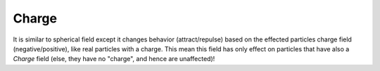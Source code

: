 
******
Charge
******

It is similar to spherical field except it changes behavior (attract/repulse)
based on the effected particles charge field (negative/positive),
like real particles with a charge.
This mean this field has only effect on particles that have also a *Charge* field
(else, they have no "charge", and hence are unaffected)!
